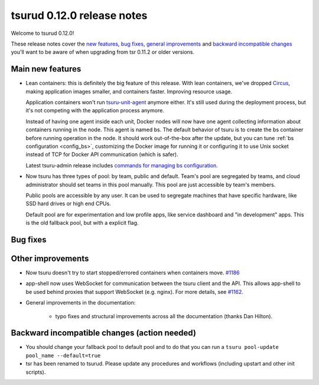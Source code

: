 .. Copyright 2015 tsuru authors. All rights reserved.
   Use of this source code is governed by a BSD-style
   license that can be found in the LICENSE file.

===========================
tsurud 0.12.0 release notes
===========================

Welcome to tsurud 0.12.0!

These release notes cover the `new features`_, `bug fixes`_, `general
improvements`_ and `backward incompatible changes`_ you'll want to be aware of
when upgrading from tsr 0.11.2 or older versions.

.. _`new features`: `Main new features`_
.. _`general improvements`: `Other improvements`_
.. _`backward incompatible changes`: `Backward incompatible changes (action needed)`_

Main new features
=================

* Lean containers: this is definitely the big feature of this release. With
  lean containers, we've dropped `Circus
  <https://circus.readthedocs.org/en/latest/>`_, making application images
  smaller, and containers faster. Improving resource usage.

  Application containers won't run `tsuru-unit-agent
  <https://github.com/tsuru/tsuru-unit-agent/>`_ anymore either. It's still
  used during the deployment process, but it's not competing with the
  application process anymore.

  Instead of having one agent inside each unit, Docker nodes will now have
  one agent collecting information about containers running in the node.
  This agent is named bs. The default behavior of tsuru is to create the bs
  container before running operation in the node. It should work
  out-of-the-box after the update, but you can tune :ref:`bs configuration
  <config_bs>`, customizing the Docker image for running it or configuring
  it to use Unix socket instead of TCP for Docker API communication (which
  is safer).

  Latest tsuru-admin release includes `commands for managing bs
  configuration
  <https://tsuru-admin.readthedocs.org/en/latest/#bs-management>`_.

* Now tsuru has three types of pool: by team, public and default.
  Team's pool are segregated by teams, and cloud administrator should set
  teams in this pool manually. This pool are just accessible by team's
  members.

  Public pools are accessible by any user. It can be used to segregate
  machines that have specific hardware, like SSD hard drives or high end
  CPUs.

  Default pool are for experimentation and low profile apps,
  like service dashboard and "in development" apps.
  This is the old fallback pool, but with a explicit flag.

Bug fixes
=========


Other improvements
==================

* Now tsuru doesn't try to start stopped/errored containers when containers
  move. `#1186 <https://github.com/tsuru/tsuru/issues/1186>`_

* app-shell now uses WebSocket for communication between the tsuru client and
  the API. This allows app-shell to be used behind proxies that support
  WebSocket (e.g. nginx). For more details, see `#1162
  <https://github.com/tsuru/tsuru/issues/1162>`_.

* General improvements in the documentation:

    - typo fixes and structural improvements across all the documentation
      (thanks Dan Hilton).

Backward incompatible changes (action needed)
=============================================

* You should change your fallback pool to default pool and to do that you
  can run a ``tsuru pool-update pool_name --default=true``

* tsr has been renamed to tsurud. Please update any procedures and
  workflows (including upstart and other init scripts).
